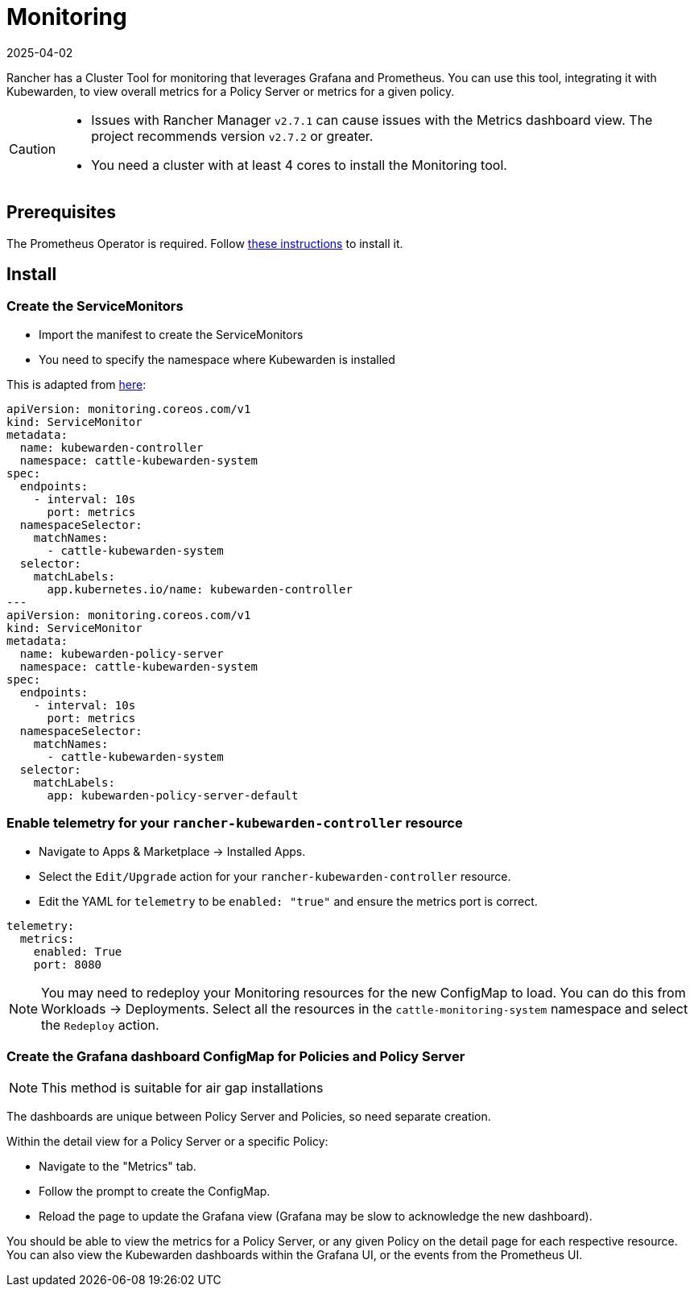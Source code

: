 = Monitoring
:revdate: 2025-04-02
:page-revdate: {revdate}
:description: Monitoring and metrics for Kubewarden.
:doc-persona: ["kubewarden-operator", "kubewarden-integrator"]
:doc-topic: ["operator-manual", "metrics-and-monitoring"]
:doc-type: ["howto"]
:keywords: ["kubewarden", "kubernetes", "user interface extension", "metrics", "monitoring"]
:sidebar_label: Monitoring
:current-version: {page-origin-branch}

Rancher has a Cluster Tool for monitoring that leverages Grafana and Prometheus.
You can use this tool,
integrating it with Kubewarden,
to view overall metrics for a Policy Server or metrics for a given policy.

[CAUTION]
====

* Issues with Rancher Manager `v2.7.1` can cause issues with the Metrics dashboard view. The project recommends version `v2.7.2` or greater.
* You need a cluster with at least 4 cores to install the Monitoring tool.
====


== Prerequisites

The Prometheus Operator is required.
Follow
xref:howtos/telemetry/30-metrics-qs.adoc#_install_prometheus[these instructions]
to install it.

== Install

=== Create the ServiceMonitors

* Import the manifest to create the ServiceMonitors
* You need to specify the namespace where Kubewarden is installed

This is adapted from xref:howtos/telemetry/30-metrics-qs.adoc[here]:

[subs="+attributes",yaml]
----
apiVersion: monitoring.coreos.com/v1
kind: ServiceMonitor
metadata:
  name: kubewarden-controller
  namespace: cattle-kubewarden-system
spec:
  endpoints:
    - interval: 10s
      port: metrics
  namespaceSelector:
    matchNames:
      - cattle-kubewarden-system
  selector:
    matchLabels:
      app.kubernetes.io/name: kubewarden-controller
---
apiVersion: monitoring.coreos.com/v1
kind: ServiceMonitor
metadata:
  name: kubewarden-policy-server
  namespace: cattle-kubewarden-system
spec:
  endpoints:
    - interval: 10s
      port: metrics
  namespaceSelector:
    matchNames:
      - cattle-kubewarden-system
  selector:
    matchLabels:
      app: kubewarden-policy-server-default
----

=== Enable telemetry for your `rancher-kubewarden-controller` resource

* Navigate to Apps & Marketplace → Installed Apps.
* Select the `Edit/Upgrade` action for your `rancher-kubewarden-controller` resource.
* Edit the YAML for `telemetry` to be `enabled: "true"` and ensure the metrics port is correct.

[,yml]
----
telemetry:
  metrics:
    enabled: True
    port: 8080
----

[NOTE]
====
You may need to redeploy your Monitoring resources for the new ConfigMap to load.
You can do this from Workloads → Deployments.
Select all the resources in the `cattle-monitoring-system` namespace and select the `Redeploy` action.
====


=== Create the Grafana dashboard ConfigMap for Policies and Policy Server

[NOTE]
====
This method is suitable for air gap installations
====


The dashboards are unique between Policy Server and Policies,
so need separate creation.

Within the detail view for a Policy Server or a specific Policy:

* Navigate to the "Metrics" tab.
* Follow the prompt to create the ConfigMap.
* Reload the page to update the Grafana view
(Grafana may be slow to acknowledge the new dashboard).

You should be able to view the metrics for a Policy Server,
or any given Policy on the detail page for each respective resource.
You can also view the Kubewarden dashboards within the Grafana UI,
or the events from the Prometheus UI.
